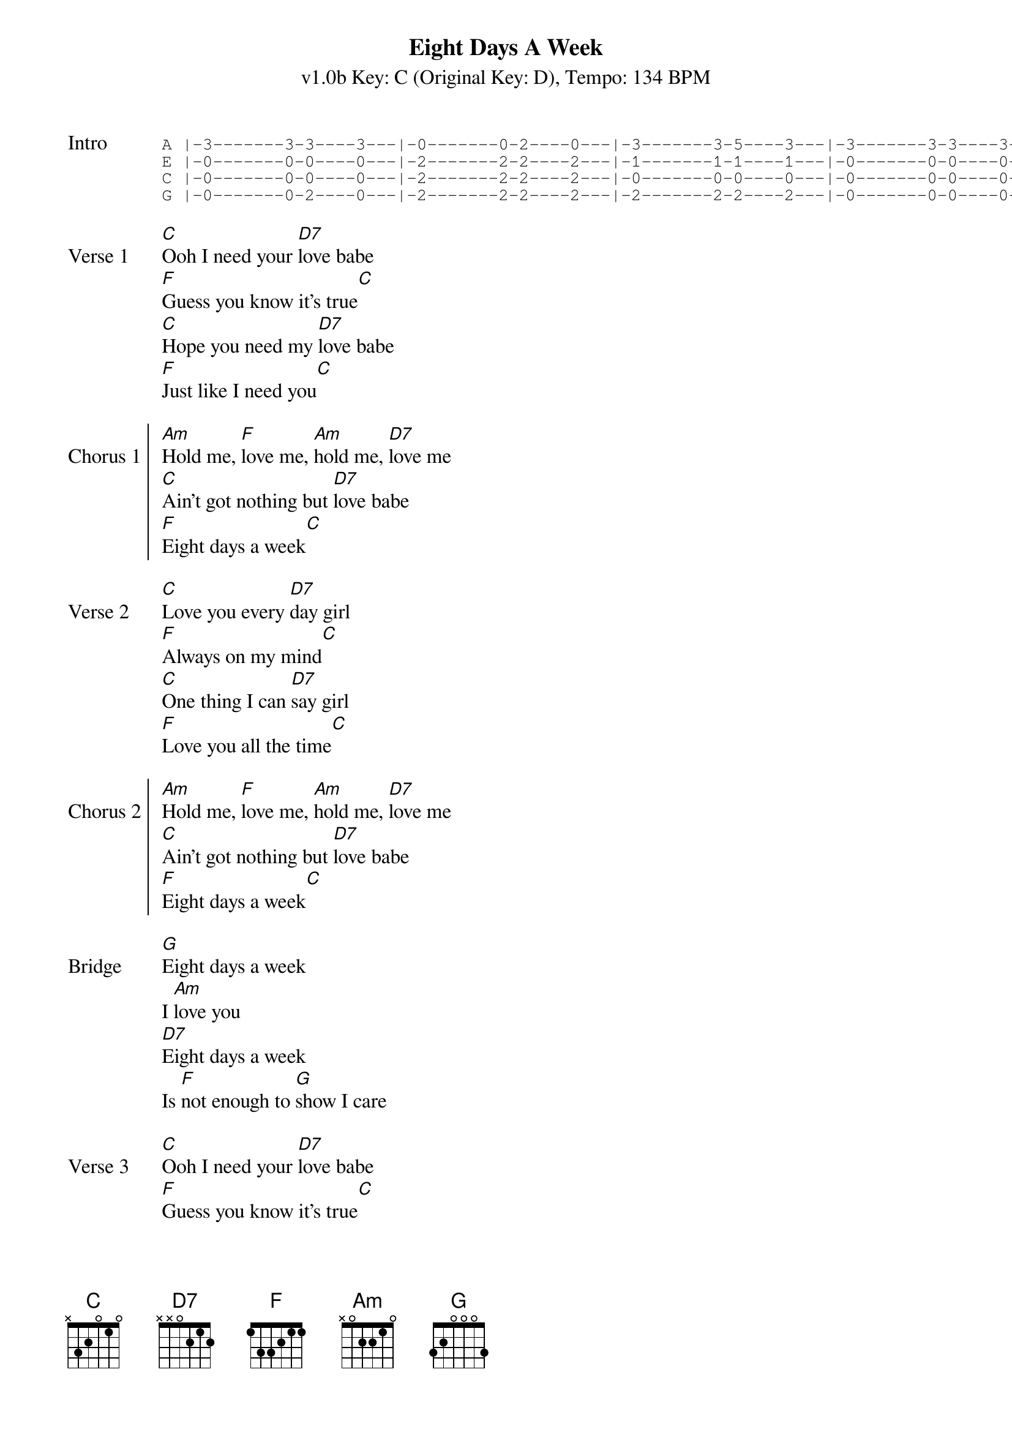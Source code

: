 {title: Eight Days A Week}
{subtitle: v1.0b Key: C (Original Key: D), Tempo: 134 BPM }
{artist: The Beatles}
{duration: 2:43}
{key: C}
{tempo: 134}

{sot:Intro}
A |-3-------3-3----3---|-0-------0-2----0---|-3-------3-5----3---|-3-------3-3----3---|
E |-0-------0-0----0---|-2-------2-2----2---|-1-------1-1----1---|-0-------0-0----0---|
C |-0-------0-0----0---|-2-------2-2----2---|-0-------0-0----0---|-0-------0-0----0---|
G |-0-------0-2----0---|-2-------2-2----2---|-2-------2-2----2---|-0-------0-0----0---|
{eot}

{sov:Verse 1}
[C]Ooh I need your [D7]love babe
[F]Guess you know it's true[C]
[C]Hope you need my [D7]love babe
[F]Just like I need you[C]
{eov}

{soc:Chorus 1}
[Am]Hold me, [F]love me, [Am]hold me, [D7]love me
[C]Ain't got nothing but [D7]love babe
[F]Eight days a week[C]
{eoc} 

{sov:Verse 2}
[C]Love you every [D7]day girl
[F]Always on my mind[C]
[C]One thing I can [D7]say girl
[F]Love you all the time[C]
{eov}

{soc:Chorus 2}
[Am]Hold me, [F]love me, [Am]hold me, [D7]love me
[C]Ain't got nothing but [D7]love babe
[F]Eight days a week[C]
{eoc} 

{sov:Bridge}
[G]Eight days a week
I [Am]love you
[D7]Eight days a week
Is [F]not enough to [G]show I care
{eov}
 
{sov:Verse 3}
[C]Ooh I need your [D7]love babe
[F]Guess you know it's true[C]
[C]Hope you need my [D7]love babe
[F]Just like I need you[C]
{eov}

{soc:Chorus 3}
[Am]Hold me, [F]love me, [Am]hold me, [D7]love me
[C]Ain't got nothing but [D7]love babe
[F]Eight days a week[C]
{eoc}

{sov:Bridge 2}
[G]Eight days a week
I [Am]love you
[D7]Eight days a week
Is [F]not enough to [G]show I care
{eov}

{sov:Verse 4}
[C]Love you every [D7]day girl
[F]Always on my mind[C]
[C]One thing I can [D7]say girl
[F]Love you all the time[C]
{eov}

{soc:Chorus 4}
[Am]Hold me, [F]love me, [Am]hold me, [D7]love me
[C]Ain't got nothing but [D7]love babe
[F]Eight days a week[C]
{eoc}

{soc:Outro}
[F]Eight days a week[C]
[F]Eight days a week[C]
{eoc}

{start_of_tab}
A |-3-------3-3----3---|-0-------0-2----0---|-3-------3-5----3---|-3------------------|
E |-0-------0-0----0---|-2-------2-2----2---|-1-------1-1----1---|-0------------------|
C |-0-------0-0----0---|-2-------2-2----2---|-0-------0-0----0---|-0------------------|
G |-0-------0-2----0---|-2-------2-2----2---|-2-------2-2----2---|-0------------------|
{eot}